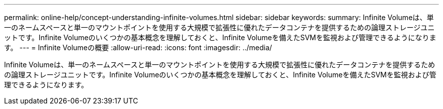 ---
permalink: online-help/concept-understanding-infinite-volumes.html 
sidebar: sidebar 
keywords:  
summary: Infinite Volumeは、単一のネームスペースと単一のマウントポイントを使用する大規模で拡張性に優れたデータコンテナを提供するための論理ストレージユニットです。Infinite Volumeのいくつかの基本概念を理解しておくと、Infinite Volumeを備えたSVMを監視および管理できるようになります。 
---
= Infinite Volumeの概要
:allow-uri-read: 
:icons: font
:imagesdir: ../media/


[role="lead"]
Infinite Volumeは、単一のネームスペースと単一のマウントポイントを使用する大規模で拡張性に優れたデータコンテナを提供するための論理ストレージユニットです。Infinite Volumeのいくつかの基本概念を理解しておくと、Infinite Volumeを備えたSVMを監視および管理できるようになります。
